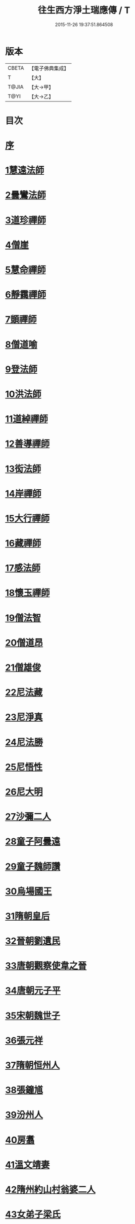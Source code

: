 #+TITLE: 往生西方淨土瑞應傳 / T
#+DATE: 2015-11-26 19:37:51.864508
* 版本
 |     CBETA|【電子佛典集成】|
 |         T|【大】     |
 |     T@JIA|【大→甲】   |
 |      T@YI|【大→乙】   |

* 目次
* [[file:KR6r0074_001.txt::001-0104a5][序]]
* [[file:KR6r0074_001.txt::001-0104a12][1慧遠法師]]
* [[file:KR6r0074_001.txt::001-0104a22][2曇鸞法師]]
* [[file:KR6r0074_001.txt::0104b9][3道珍禪師]]
* [[file:KR6r0074_001.txt::0104b20][4僧崖]]
* [[file:KR6r0074_001.txt::0104c5][5慧命禪師]]
* [[file:KR6r0074_001.txt::0104c11][6靜靄禪師]]
* [[file:KR6r0074_001.txt::0104c26][7顗禪師]]
* [[file:KR6r0074_001.txt::0105a14][8僧道喻]]
* [[file:KR6r0074_001.txt::0105a26][9登法師]]
* [[file:KR6r0074_001.txt::0105b2][10洪法師]]
* [[file:KR6r0074_001.txt::0105b8][11道綽禪師]]
* [[file:KR6r0074_001.txt::0105b23][12善導禪師]]
* [[file:KR6r0074_001.txt::0105c9][13衒法師]]
* [[file:KR6r0074_001.txt::0105c16][14岸禪師]]
* [[file:KR6r0074_001.txt::0105c24][15大行禪師]]
* [[file:KR6r0074_001.txt::0106a1][16藏禪師]]
* [[file:KR6r0074_001.txt::0106a7][17感法師]]
* [[file:KR6r0074_001.txt::0106a16][18懷玉禪師]]
* [[file:KR6r0074_001.txt::0106b1][19僧法智]]
* [[file:KR6r0074_001.txt::0106b9][20僧道昂]]
* [[file:KR6r0074_001.txt::0106b15][21僧雄俊]]
* [[file:KR6r0074_001.txt::0106b24][22尼法藏]]
* [[file:KR6r0074_001.txt::0106b29][23尼淨真]]
* [[file:KR6r0074_001.txt::0106c9][24尼法勝]]
* [[file:KR6r0074_001.txt::0106c14][25尼悟性]]
* [[file:KR6r0074_001.txt::0106c19][26尼大明]]
* [[file:KR6r0074_001.txt::0106c24][27沙彌二人]]
* [[file:KR6r0074_001.txt::0107a4][28童子阿曇遠]]
* [[file:KR6r0074_001.txt::0107a9][29童子魏師讚]]
* [[file:KR6r0074_001.txt::0107a15][30烏場國王]]
* [[file:KR6r0074_001.txt::0107a21][31隋朝皇后]]
* [[file:KR6r0074_001.txt::0107a26][32晉朝劉遺民]]
* [[file:KR6r0074_001.txt::0107b3][33唐朝觀察使韋之晉]]
* [[file:KR6r0074_001.txt::0107b9][34唐朝元子平]]
* [[file:KR6r0074_001.txt::0107b15][35宋朝魏世子]]
* [[file:KR6r0074_001.txt::0107b21][36張元祥]]
* [[file:KR6r0074_001.txt::0107b26][37隋朝恒州人]]
* [[file:KR6r0074_001.txt::0107c3][38張鐘馗]]
* [[file:KR6r0074_001.txt::0107c9][39汾州人]]
* [[file:KR6r0074_001.txt::0107c16][40房翥]]
* [[file:KR6r0074_001.txt::0107c21][41溫文靖妻]]
* [[file:KR6r0074_001.txt::0107c25][42隋州約山村翁婆二人]]
* [[file:KR6r0074_001.txt::0108a1][43女弟子梁氏]]
* [[file:KR6r0074_001.txt::0108a6][44女弟子裴]]
* [[file:KR6r0074_001.txt::0108a10][45女弟子姚婆]]
* [[file:KR6r0074_001.txt::0108a15][46張文熾妻荀氏]]
* [[file:KR6r0074_001.txt::0108a20][47汾陽縣老人]]
* [[file:KR6r0074_001.txt::0108a24][48邵願保]]
* 卷
** [[file:KR6r0074_001.txt][往生西方淨土瑞應傳 1]]
